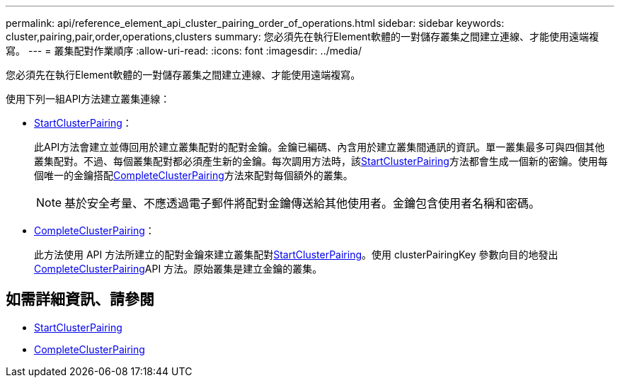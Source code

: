 ---
permalink: api/reference_element_api_cluster_pairing_order_of_operations.html 
sidebar: sidebar 
keywords: cluster,pairing,pair,order,operations,clusters 
summary: 您必須先在執行Element軟體的一對儲存叢集之間建立連線、才能使用遠端複寫。 
---
= 叢集配對作業順序
:allow-uri-read: 
:icons: font
:imagesdir: ../media/


[role="lead"]
您必須先在執行Element軟體的一對儲存叢集之間建立連線、才能使用遠端複寫。

使用下列一組API方法建立叢集連線：

* xref:reference_element_api_startclusterpairing.adoc[StartClusterPairing]：
+
此API方法會建立並傳回用於建立叢集配對的配對金鑰。金鑰已編碼、內含用於建立叢集間通訊的資訊。單一叢集最多可與四個其他叢集配對。不過、每個叢集配對都必須產生新的金鑰。每次調用方法時，該xref:reference_element_api_startclusterpairing.adoc[StartClusterPairing]方法都會生成一個新的密鑰。使用每個唯一的金鑰搭配xref:reference_element_api_completeclusterpairing.adoc[CompleteClusterPairing]方法來配對每個額外的叢集。

+

NOTE: 基於安全考量、不應透過電子郵件將配對金鑰傳送給其他使用者。金鑰包含使用者名稱和密碼。

* xref:reference_element_api_completeclusterpairing.adoc[CompleteClusterPairing]：
+
此方法使用 API 方法所建立的配對金鑰來建立叢集配對xref:reference_element_api_startclusterpairing.adoc[StartClusterPairing]。使用 clusterPairingKey 參數向目的地發出 xref:reference_element_api_completeclusterpairing.adoc[CompleteClusterPairing]API 方法。原始叢集是建立金鑰的叢集。





== 如需詳細資訊、請參閱

* xref:reference_element_api_startclusterpairing.adoc[StartClusterPairing]
* xref:reference_element_api_completeclusterpairing.adoc[CompleteClusterPairing]

